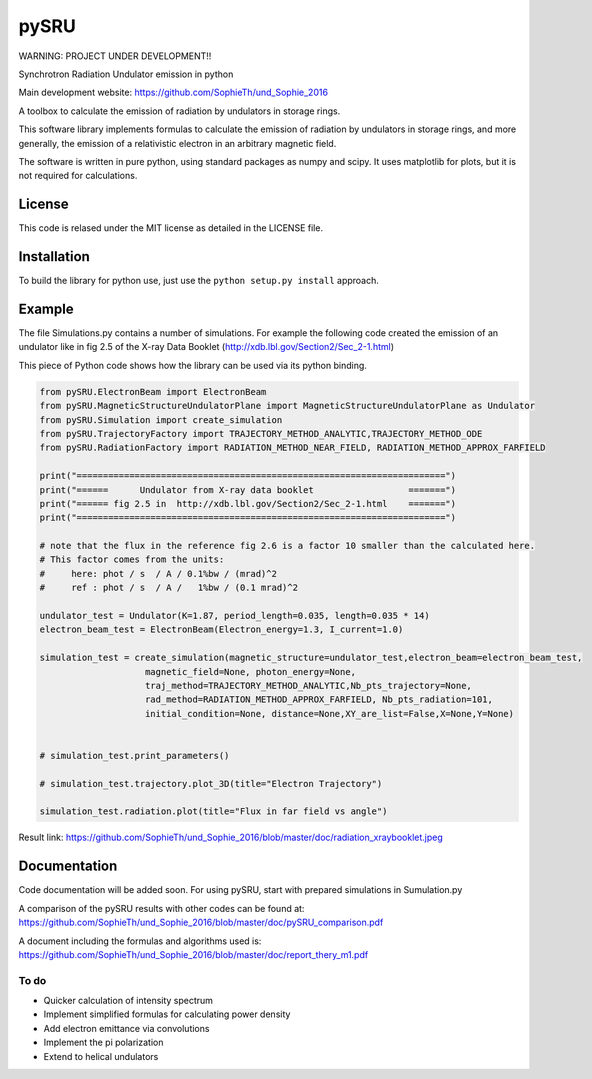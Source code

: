 =====
pySRU
=====

WARNING: PROJECT UNDER DEVELOPMENT!!

Synchrotron Radiation Undulator emission in python

Main development website: https://github.com/SophieTh/und_Sophie_2016

A toolbox to calculate the emission of radiation by undulators in storage rings. 


This software library implements formulas to calculate the emission of radiation by undulators in storage rings, and more
generally, the emission of a relativistic electron in an arbitrary magnetic field.

The software is written in pure python, using standard packages as numpy and scipy. It uses matplotlib for plots, but it is not required for calculations.

License
-------

This code is relased under the MIT license as detailed in the LICENSE file.

Installation
------------

To build the library for python use, just use the ``python setup.py install`` approach.


Example
-------

The file Simulations.py contains a number of simulations. For example the following code created the emission of an undulator like in fig 2.5 of the X-ray Data Booklet (http://xdb.lbl.gov/Section2/Sec_2-1.html)

This piece of Python code shows how the library can be used via its python binding.

.. code-block:: python

    from pySRU.ElectronBeam import ElectronBeam
    from pySRU.MagneticStructureUndulatorPlane import MagneticStructureUndulatorPlane as Undulator
    from pySRU.Simulation import create_simulation
    from pySRU.TrajectoryFactory import TRAJECTORY_METHOD_ANALYTIC,TRAJECTORY_METHOD_ODE
    from pySRU.RadiationFactory import RADIATION_METHOD_NEAR_FIELD, RADIATION_METHOD_APPROX_FARFIELD
    
    print("======================================================================")
    print("======      Undulator from X-ray data booklet                  =======")
    print("====== fig 2.5 in  http://xdb.lbl.gov/Section2/Sec_2-1.html    =======")
    print("======================================================================")
    
    # note that the flux in the reference fig 2.6 is a factor 10 smaller than the calculated here.
    # This factor comes from the units:
    #     here: phot / s  / A / 0.1%bw / (mrad)^2
    #     ref : phot / s  / A /   1%bw / (0.1 mrad)^2
    
    undulator_test = Undulator(K=1.87, period_length=0.035, length=0.035 * 14)
    electron_beam_test = ElectronBeam(Electron_energy=1.3, I_current=1.0)
    
    simulation_test = create_simulation(magnetic_structure=undulator_test,electron_beam=electron_beam_test,
                        magnetic_field=None, photon_energy=None,
                        traj_method=TRAJECTORY_METHOD_ANALYTIC,Nb_pts_trajectory=None,
                        rad_method=RADIATION_METHOD_APPROX_FARFIELD, Nb_pts_radiation=101,
                        initial_condition=None, distance=None,XY_are_list=False,X=None,Y=None)
    
    
    # simulation_test.print_parameters()
    
    # simulation_test.trajectory.plot_3D(title="Electron Trajectory")
    
    simulation_test.radiation.plot(title="Flux in far field vs angle")
    

.. image:: https://github.com/SophieTh/und_Sophie_2016/blob/master/doc/radiation_xraybooklet.jpeg
Result link: https://github.com/SophieTh/und_Sophie_2016/blob/master/doc/radiation_xraybooklet.jpeg

Documentation
-------------
Code documentation will be added soon. For using pySRU, start with prepared simulations in Sumulation.py

A comparison of the pySRU results with other codes can be found at: 
https://github.com/SophieTh/und_Sophie_2016/blob/master/doc/pySRU_comparison.pdf

A document including the formulas and algorithms used is: 
https://github.com/SophieTh/und_Sophie_2016/blob/master/doc/report_thery_m1.pdf

To do
=====
- Quicker calculation of intensity spectrum
- Implement simplified formulas for calculating power density
- Add electron emittance via convolutions
- Implement the pi polarization
- Extend to helical undulators

